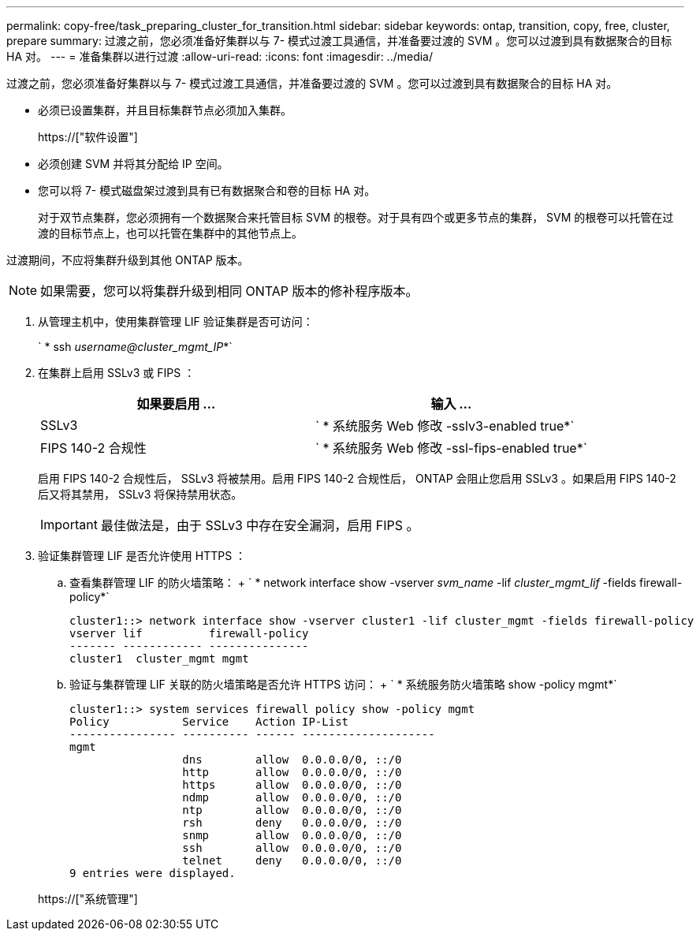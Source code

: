 ---
permalink: copy-free/task_preparing_cluster_for_transition.html 
sidebar: sidebar 
keywords: ontap, transition, copy, free, cluster, prepare 
summary: 过渡之前，您必须准备好集群以与 7- 模式过渡工具通信，并准备要过渡的 SVM 。您可以过渡到具有数据聚合的目标 HA 对。 
---
= 准备集群以进行过渡
:allow-uri-read: 
:icons: font
:imagesdir: ../media/


[role="lead"]
过渡之前，您必须准备好集群以与 7- 模式过渡工具通信，并准备要过渡的 SVM 。您可以过渡到具有数据聚合的目标 HA 对。

* 必须已设置集群，并且目标集群节点必须加入集群。
+
https://["软件设置"]

* 必须创建 SVM 并将其分配给 IP 空间。
* 您可以将 7- 模式磁盘架过渡到具有已有数据聚合和卷的目标 HA 对。
+
对于双节点集群，您必须拥有一个数据聚合来托管目标 SVM 的根卷。对于具有四个或更多节点的集群， SVM 的根卷可以托管在过渡的目标节点上，也可以托管在集群中的其他节点上。



过渡期间，不应将集群升级到其他 ONTAP 版本。


NOTE: 如果需要，您可以将集群升级到相同 ONTAP 版本的修补程序版本。

. 从管理主机中，使用集群管理 LIF 验证集群是否可访问：
+
` * ssh _username@cluster_mgmt_IP_*`

. 在集群上启用 SSLv3 或 FIPS ：
+
|===
| 如果要启用 ... | 输入 ... 


 a| 
SSLv3
 a| 
` * 系统服务 Web 修改 -sslv3-enabled true*`



 a| 
FIPS 140-2 合规性
 a| 
` * 系统服务 Web 修改 -ssl-fips-enabled true*`

|===
+
启用 FIPS 140-2 合规性后， SSLv3 将被禁用。启用 FIPS 140-2 合规性后， ONTAP 会阻止您启用 SSLv3 。如果启用 FIPS 140-2 后又将其禁用， SSLv3 将保持禁用状态。

+

IMPORTANT: 最佳做法是，由于 SSLv3 中存在安全漏洞，启用 FIPS 。

. 验证集群管理 LIF 是否允许使用 HTTPS ：
+
.. 查看集群管理 LIF 的防火墙策略： + ` * network interface show -vserver _svm_name_ -lif _cluster_mgmt_lif_ -fields firewall-policy*`
+
[listing]
----
cluster1::> network interface show -vserver cluster1 -lif cluster_mgmt -fields firewall-policy
vserver lif          firewall-policy
------- ------------ ---------------
cluster1  cluster_mgmt mgmt
----
.. 验证与集群管理 LIF 关联的防火墙策略是否允许 HTTPS 访问： + ` * 系统服务防火墙策略 show -policy mgmt*`
+
[listing]
----
cluster1::> system services firewall policy show -policy mgmt
Policy           Service    Action IP-List
---------------- ---------- ------ --------------------
mgmt
                 dns        allow  0.0.0.0/0, ::/0
                 http       allow  0.0.0.0/0, ::/0
                 https      allow  0.0.0.0/0, ::/0
                 ndmp       allow  0.0.0.0/0, ::/0
                 ntp        allow  0.0.0.0/0, ::/0
                 rsh        deny   0.0.0.0/0, ::/0
                 snmp       allow  0.0.0.0/0, ::/0
                 ssh        allow  0.0.0.0/0, ::/0
                 telnet     deny   0.0.0.0/0, ::/0
9 entries were displayed.
----


+
https://["系统管理"]


